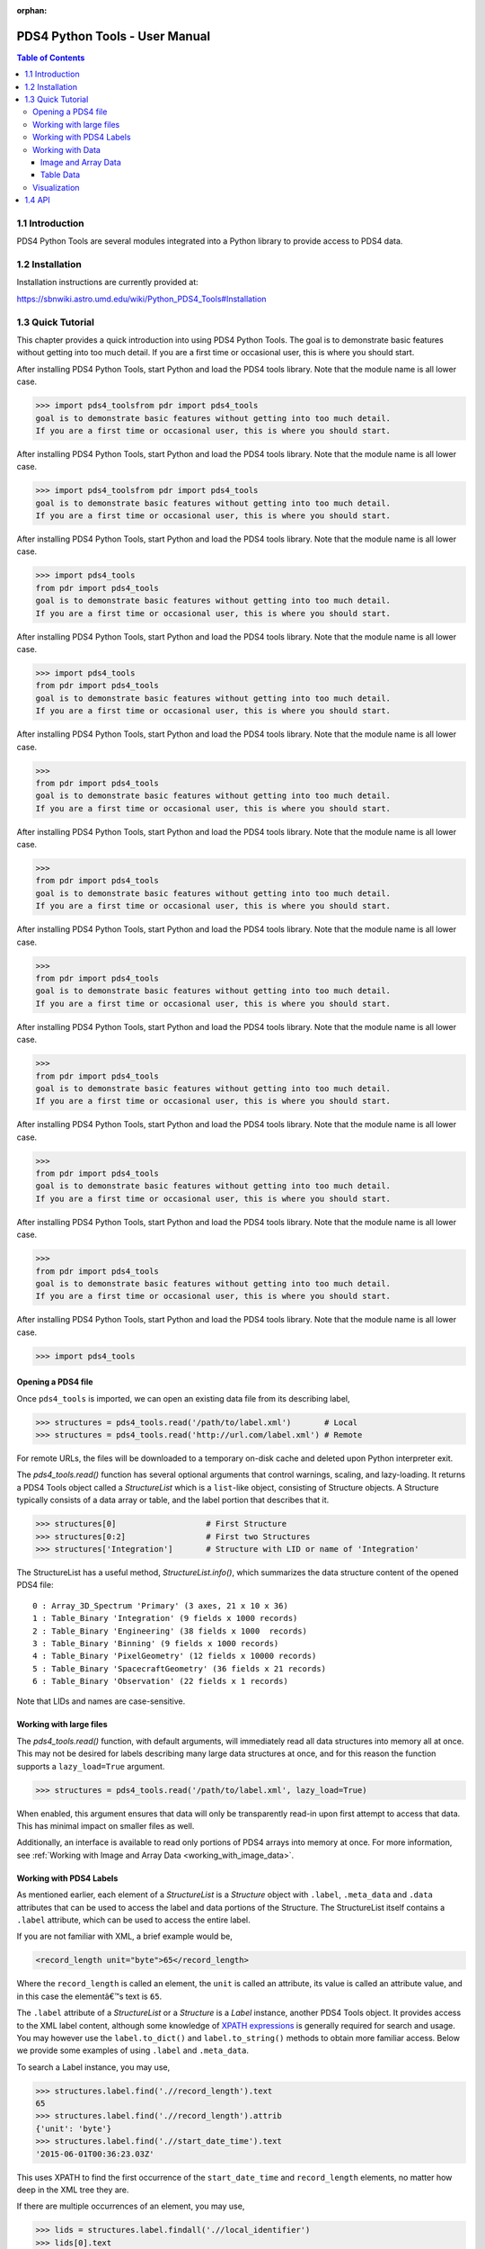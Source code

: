 :orphan:

.. _user_manual:

PDS4 Python Tools - User Manual
===============================

.. contents:: Table of Contents
    :local:
    :backlinks: none

1.1  Introduction
-----------------

PDS4 Python Tools are several modules integrated into a Python library to
provide access to PDS4 data.


1.2  Installation
-----------------

Installation instructions are currently provided at:

https://sbnwiki.astro.umd.edu/wiki/Python_PDS4_Tools#Installation


1.3  Quick Tutorial
-------------------

This chapter provides a quick introduction into using PDS4 Python Tools. The
goal is to demonstrate basic features without getting into too much detail.
If you are a first time or occasional user, this is where you should start.

After installing PDS4 Python Tools, start Python and load the PDS4 tools library.
Note that the module name is all lower case.

>>> import pds4_toolsfrom pdr import pds4_tools
goal is to demonstrate basic features without getting into too much detail.
If you are a first time or occasional user, this is where you should start.

After installing PDS4 Python Tools, start Python and load the PDS4 tools library.
Note that the module name is all lower case.

>>> import pds4_toolsfrom pdr import pds4_tools
goal is to demonstrate basic features without getting into too much detail.
If you are a first time or occasional user, this is where you should start.

After installing PDS4 Python Tools, start Python and load the PDS4 tools library.
Note that the module name is all lower case.

>>> import pds4_tools
from pdr import pds4_tools
goal is to demonstrate basic features without getting into too much detail.
If you are a first time or occasional user, this is where you should start.

After installing PDS4 Python Tools, start Python and load the PDS4 tools library.
Note that the module name is all lower case.

>>> import pds4_tools
from pdr import pds4_tools
goal is to demonstrate basic features without getting into too much detail.
If you are a first time or occasional user, this is where you should start.

After installing PDS4 Python Tools, start Python and load the PDS4 tools library.
Note that the module name is all lower case.

>>>
from pdr import pds4_tools
goal is to demonstrate basic features without getting into too much detail.
If you are a first time or occasional user, this is where you should start.

After installing PDS4 Python Tools, start Python and load the PDS4 tools library.
Note that the module name is all lower case.

>>>
from pdr import pds4_tools
goal is to demonstrate basic features without getting into too much detail.
If you are a first time or occasional user, this is where you should start.

After installing PDS4 Python Tools, start Python and load the PDS4 tools library.
Note that the module name is all lower case.

>>>
from pdr import pds4_tools
goal is to demonstrate basic features without getting into too much detail.
If you are a first time or occasional user, this is where you should start.

After installing PDS4 Python Tools, start Python and load the PDS4 tools library.
Note that the module name is all lower case.

>>>
from pdr import pds4_tools
goal is to demonstrate basic features without getting into too much detail.
If you are a first time or occasional user, this is where you should start.

After installing PDS4 Python Tools, start Python and load the PDS4 tools library.
Note that the module name is all lower case.

>>>
from pdr import pds4_tools
goal is to demonstrate basic features without getting into too much detail.
If you are a first time or occasional user, this is where you should start.

After installing PDS4 Python Tools, start Python and load the PDS4 tools library.
Note that the module name is all lower case.

>>>
from pdr import pds4_tools
goal is to demonstrate basic features without getting into too much detail.
If you are a first time or occasional user, this is where you should start.

After installing PDS4 Python Tools, start Python and load the PDS4 tools library.
Note that the module name is all lower case.

>>> import pds4_tools

Opening a PDS4 file
___________________

Once ``pds4_tools`` is imported, we can open an existing data file from its
describing label,

>>> structures = pds4_tools.read('/path/to/label.xml')       # Local
>>> structures = pds4_tools.read('http://url.com/label.xml') # Remote

For remote URLs, the files will be downloaded to a temporary on-disk cache
and deleted upon Python interpreter exit.

The `pds4_tools.read()` function has several optional arguments that control warnings,
scaling, and lazy-loading. It returns a PDS4 Tools object called a `StructureList`
which is a ``list``-like object, consisting of Structure objects. A Structure typically
consists of a data array or table, and the label portion that describes that it.

>>> structures[0]                   # First Structure
>>> structures[0:2]                 # First two Structures
>>> structures['Integration']       # Structure with LID or name of 'Integration'

The StructureList has a useful method, `StructureList.info()`, which summarizes
the data structure content of the opened PDS4 file::

    0 : Array_3D_Spectrum 'Primary' (3 axes, 21 x 10 x 36)
    1 : Table_Binary 'Integration' (9 fields x 1000 records)
    2 : Table_Binary 'Engineering' (38 fields x 1000  records)
    3 : Table_Binary 'Binning' (9 fields x 1000 records)
    4 : Table_Binary 'PixelGeometry' (12 fields x 10000 records)
    5 : Table_Binary 'SpacecraftGeometry' (36 fields x 21 records)
    6 : Table_Binary 'Observation' (22 fields x 1 records)

Note that LIDs and names are case-sensitive.

Working with large files
________________________

The `pds4_tools.read()` function, with default arguments, will immediately read
all data structures into memory all at once. This may not be desired for labels
describing many large data structures at once, and for this reason the
function supports a ``lazy_load=True`` argument.

>>> structures = pds4_tools.read('/path/to/label.xml', lazy_load=True)

When enabled, this argument ensures that data will only be transparently read-in
upon first attempt to access that data. This has minimal impact on smaller files
as well.

Additionally, an interface is available to read only portions of PDS4 arrays into
memory at once. For more information, see
:ref:`Working with Image and Array Data <working_with_image_data>`.

.. _working_with_pds4_labels:

Working with PDS4 Labels
________________________

As mentioned earlier, each element of a `StructureList` is a `Structure` object
with ``.label``, ``.meta_data`` and ``.data`` attributes that can be used to
access the label and data portions of the Structure. The StructureList
itself contains a ``.label`` attribute, which can be used to access the entire
label.

If you are not familiar with XML, a brief example would be,

.. code-block:: xml

    <record_length unit="byte">65</record_length>

Where the ``record_length`` is called an element, the ``unit`` is called an
attribute, its value is called an attribute value, and in this case the
elementâ€™s text is ``65``.

The ``.label`` attribute of a `StructureList` or a `Structure` is a `Label` instance,
another PDS4 Tools object. It provides access to the XML label content, although
some knowledge of `XPATH expressions <https://docs.python.org/3/library/xml.etree.elementtree.html#example>`_
is generally required for search and usage. You may however use the
``label.to_dict()`` and ``label.to_string()`` methods to obtain more familiar
access. Below we provide some examples of using ``.label`` and ``.meta_data``.

To search a Label instance, you may use,

.. code-block:: python

    >>> structures.label.find('.//record_length').text
    65
    >>> structures.label.find('.//record_length').attrib
    {'unit': 'byte'}
    >>> structures.label.find('.//start_date_time').text
    '2015-06-01T00:36:23.03Z'

This uses XPATH to find the first occurrence of the ``start_date_time`` and
``record_length`` elements, no matter how deep in the XML tree they are.

If there are multiple occurrences of an element, you may use,

.. code-block:: python

    >>> lids = structures.label.findall('.//local_identifier')
    >>> lids[0].text
    'Primary'
    >>> lids[1].text
    'Integration'

To search for elements outside of the core PDS namespace, one may use,

.. code-block:: python

    >>> reference_time = structures.label.find('.//geom:geometry_reference_time_utc')
    >>> reference_time.text
    '2019-05-24T10:30:06.724Z'

For more details, we encourage you to see the `Supported XPATH syntax section
<https://docs.python.org/3/library/xml.etree.elementtree.html#example>`_
of the Python manual for ElementTree, which underlines the implementation of
the PDS4 Tools' Label object.

For an individual `Structure`, we can use ``.meta_data`` attribute to access the
associated label information. This attribute may be a number of `Meta_Class`
derived instances, all of which inherit from the ``OrderedDict`` Python data structure.
Below we show some sample meta data for an array described by the label,

.. code-block:: python

    >>> array_structure = structures['Primary']

    >>> array_structure.type
    'Array_3D_Spectrum'

    >>> array_structure.meta_data.keys()
    ['local_identifier', 'offset', 'axes', 'axis_index_order', 'description', 'Element_Array', 'Axis_Array']

    >>> array_structure.meta_data['local_identifier']
    'Primary'

    >>> array_structure.meta_data['Axis_Array']['axis_name']
    'Time'

The organization and naming of ``.meta_data`` attributes directly follow those in
the label, with a few exceptions that are discussed in the notes for each relevant
meta data class.

Working with Data
_________________

.. _working_with_image_data:

Image and Array Data
~~~~~~~~~~~~~~~~~~~~

If a Structure's data is an array, the data attribute of the `ArrayStructure`
object will be an object that is for all intents and purposes identical to a NumPy
``ndarray`` object, except possessing an additional meta_data attribute.
Refer to the `NumPy documentation <http://docs.scipy.org/doc/numpy/user/quickstart.html>`_
for the complete details on manipulating these numerical arrays.

.. code-block:: python

    >>> structures[0].id
    'Primary'
    >>> data = structures[0].data

Here ``data`` contains the data of the first `Structure`, which
corresponds to the Structure with a local identifier of ``Primary``.
Alternatively, you can access a Structure by its local identifier or its name,

.. code-block:: python

    >>> data = structures['Primary'].data

For very large arrays it may be convenient to read-in only portions of the array
into memory at a time. This may be done with the `ArraySection` interface if
``lazy_load`` is set during the initial read-in call,

.. code-block:: python

    >>> data = structures['Large_Array'].section[0:50000, 25000:50000]

For data with Special Constants, such as flag values indicating missing data,
you may access a version of the structure where numeric flag values are masked.

.. code-block:: python

    >>> data = structures['Primary'].as_masked().data
    >>> data = structures['Large_Array'].as_masked().section[0:50000, 25000:50000]

For data access through masked arrays, mathematical functions such as minimum and
maximum and many other operations will return correct results instead of counting
flag values.

In all cases, the returned data has many useful attributes and methods for a
user to get information about the array; e.g.,

.. code-block:: python

    >>> data.shape
    (21, 10, 36)
    >>> data.dtype.name
    'float32'

Since image data is a NumPy array, we can slice it, view it, and perform mathematical
operations on it. To see the pixel value at i1=5, i2=2, i3=10:

.. code-block:: python

    >>> print(data[4, 1, 9])

Note that Python is 0-indexed. Additionally, all PDS4 data is required to be
last index fastest, and the read-in array dimensions will follow the
``sequence_number`` as provided in the labels.

The next example shows that NumPy array data can be manipulated in a single
command, specifically a multiplication and division of all values,

.. code-block:: python

    >>> data = (data * 10) / 5

To access label meta data for an `ArrayStructure`, we may use its ``.meta_data``
attribute. See the :ref:`Working with PDS4 Labels <working_with_pds4_labels>`
section for examples, as well as the `Meta_ArrayStructure` class.

Table Data
~~~~~~~~~~

If working with a table, the data inside the `TableStructure` can be accessed
in multiple ways. Similar to array data, an individual field's data will be an
object that is for all intents and purposes identical to a NumPy ``ndarray``
object, except possessing an additional meta_data attribute. The underlying
data object containing all fields is similar to a ``recarray``. Refer to the
`NumPy documentation <http://docs.scipy.org/doc/numpy/user/quickstart.html>`_
for the complete details on manipulating these numerical arrays.

Common ways to access data for individual columns (or fields, in PDS4 parlance) are,

.. code-block:: python

    # Access the 'Wavelength' field in the 'Integration' Table
    >>> structures['Integration']['Wavelength']
    >>> structures['Integration'].field('Wavelength')

    # Access the first field
    >>> structures['Integration'].field(0)

    # Access multiple fields at the same time
    >>> structures['Integration'][['Timestamp', 'Wavelength']]

As can be seen in these examples, a field can be obtained by either index or
by name.

In many cases it is preferable to access fields by their name, as the field
name is entirely independent of its physical order in the table. As with
Structure names, field names are case-sensitive.

To access the data record-wise,

.. code-block:: python

    # Access the entire first record (all fields) in the 'Integration' Table
    >>> structures['Integration'][0]

    # Access the first 10 records (all fields)
    >>> structures['Integration'][0:10]

The underlying data object, which is essentially a NumPy record array, may be
accessed directly via,

.. code-block:: python

    >>> structures['Integration'].data

The NumPy array returned by the above calls contain the data for the
requested selection. We can slice it, view it, and perform mathematical operations
as desired.

.. code-block:: python

    >>> field = structures['Integration']['Wavelength']

    >>> field[0:10]   # The first 10 rows for field 'Wavelength'
    >>> field.mean()  # Take the mean of the field
    >>> field * 5     # Multiply each value in the field by 5

For data with Special Constants, such as flag values indicating missing data,
you may access a version of the structure where numeric flag values are masked.

.. code-block:: python

    # Access a view of the table where flag values are masked
    >>> masked_table = structures['Integration'].as_masked()

    # Data access and operations are unchanged, e.g.:
    >>> masked_table['Wavelength']
    >>> masked_table.field('Wavelength')
    >>> masked_table.field(0)

For data access through masked tables, mathematical functions such as minimum and
maximum and many other operations will return correct results instead of counting
flag values. This is also often advantageous when plotting data, where common
software will exclude masked values. The underlying label must correctly describe
Special Constants for them to be masked.

The object returned when accessing individual fields is for all intents and purposes
identical to a NumPy ``ndarray`` object. However, it also provides a ``.meta_data``
than can give the field's meta data as recorded in the label,

.. code-block:: python

    >>> field.meta_data['unit']
    'deg'

    >>> field.meta_data.keys()
    ['name', 'location', 'data_type', 'length', 'unit', 'description']

To access label meta data for the entire `TableStructure`, we may use its
``.meta_data`` attribute. See the :ref:`Working with PDS4 Labels <working_with_pds4_labels>`
section for examples, as well as the `Meta_TableStructure` class.

Visualization
_____________

PDS4 Tools ship with a GUI that enables basic visualization of PDS4 data. To use
this,

.. code-block:: python

    >>> import pds4_tools

You may then call the GUI via,

.. code-block:: python

    >>> # Call an empty Viewer, allowing you to browse disk for file
    >>> pds4_tools.view()
    >>>
    >>> # Specify path to label describing the data product to visualize
    >>> pds4_tools.view('/path/to/label.xml')
    >>>
    >>> # Specify structures that have already been read-in
    >>> structures = pds4_tools.read('/path/to/label.xml')
    >>> pds4_tools.view(from_existing_structures=structures)

Note that the basic GUI works via Tkinter, which generally ships with
installations of Python. To enable Image View and Plot View, you must
also have recent versions of `Matplotlib <http://matplotlib.org>`_
installed.

1.4  API
--------

The full API reference is available :ref:`here <index>`.
